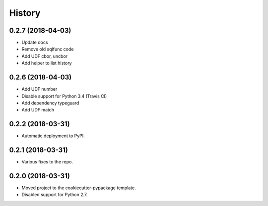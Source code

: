 =======
History
=======

0.2.7 (2018-04-03)
------------------

* Update docs
* Remove old sqlfunc code
* Add UDF cbor, uncbor
* Add helper to list history

0.2.6 (2018-04-03)
------------------

* Add UDF number
* Disable support for Python 3.4 (Travis CI)
* Add dependency typeguard
* Add UDF match

0.2.2 (2018-03-31)
------------------

* Automatic deployment to PyPI.

0.2.1 (2018-03-31)
------------------

* Various fixes to the repo.

0.2.0 (2018-03-31)
------------------

* Moved project to the cookiecutter-pypackage template.
* Disabled support for Python 2.7.
